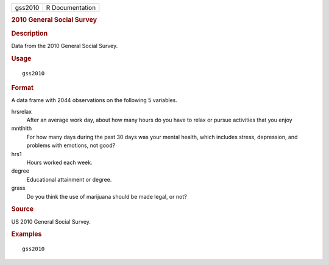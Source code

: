.. container::

   .. container::

      ======= ===============
      gss2010 R Documentation
      ======= ===============

      .. rubric:: 2010 General Social Survey
         :name: general-social-survey

      .. rubric:: Description
         :name: description

      Data from the 2010 General Social Survey.

      .. rubric:: Usage
         :name: usage

      ::

         gss2010

      .. rubric:: Format
         :name: format

      A data frame with 2044 observations on the following 5 variables.

      hrsrelax
         After an average work day, about how many hours do you have to
         relax or pursue activities that you enjoy

      mntlhlth
         For how many days during the past 30 days was your mental
         health, which includes stress, depression, and problems with
         emotions, not good?

      hrs1
         Hours worked each week.

      degree
         Educational attainment or degree.

      grass
         Do you think the use of marijuana should be made legal, or not?

      .. rubric:: Source
         :name: source

      US 2010 General Social Survey.

      .. rubric:: Examples
         :name: examples

      ::


         gss2010
